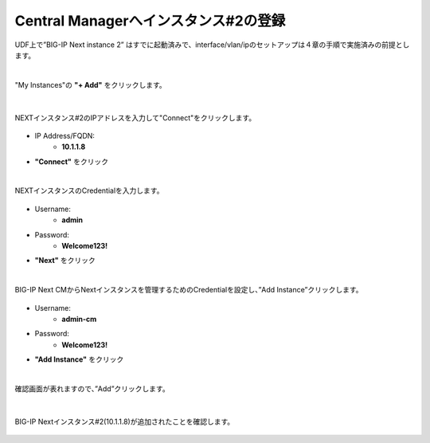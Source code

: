 Central Managerへインスタンス#2の登録
======================================

UDF上で”BIG-IP Next instance 2” はすでに起動済みで、interface/vlan/ipのセットアップは４章の手順で実施済みの前提とします。

|
"My Instances"の **"+ Add"** をクリックします。

.. figure:: images/c11-m1-1.png
   :scale: 50%
   :align: center


|
NEXTインスタンス#2のIPアドレスを入力して"Connect"をクリックします。

.. figure:: images/c11-m1-2.png
   :scale: 50%
   :align: center

- IP Address/FQDN:
   - **10.1.1.8**
- **"Connect"** をクリック


|
NEXTインスタンスのCredentialを入力します。

.. figure:: images/c11-m1-3.png
   :scale: 50%
   :align: center

- Username:
   - **admin**
- Password:
   - **Welcome123!**
- **"Next"** をクリック


|
BIG-IP Next CMからNextインスタンスを管理するためのCredentialを設定し、”Add Instance”クリックします。

.. figure:: images/c11-m1-4.png
   :scale: 50%
   :align: center

- Username:
   - **admin-cm**
- Password:
   - **Welcome123!**
- **"Add Instance"** をクリック


|
確認画面が表れますので、”Add”クリックします。

.. figure:: images/c11-m1-5.png
   :scale: 50%
   :align: center


|
BIG-IP Nextインスタンス#2(10.1.1.8)が追加されたことを確認します。

.. figure:: images/c11-m1-6.png
   :scale: 40%
   :align: center


